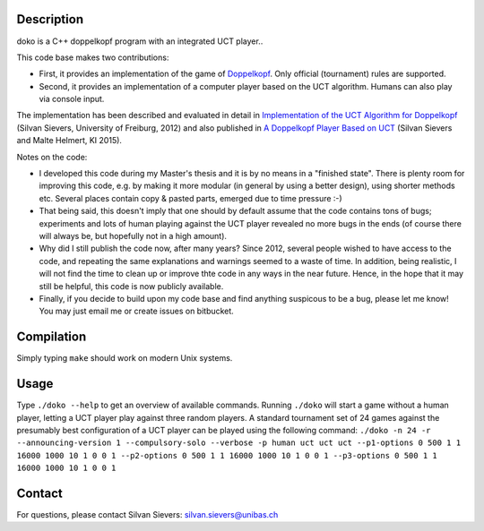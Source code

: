 Description
===========

doko is a C++ doppelkopf program with an integrated UCT player..

This code base makes two contributions:

* First, it provides an implementation of the game of
  `Doppelkopf <https://en.wikipedia.org/wiki/Doppelkopf>`_. Only
  official (tournament) rules are supported.

* Second, it provides an implementation of a computer player based on
  the UCT algorithm. Humans can also play via console input.

The implementation has been described and evaluated in detail in
`Implementation of the UCT Algorithm for Doppelkopf
<http://ai.cs.unibas.ch/papers/sievers-master-12.pdf>`_ (Silvan Sievers,
University of Freiburg, 2012) and also published in `A Doppelkopf
Player Based on UCT
<http://ai.cs.unibas.ch/papers/sievers-helmert-ki2015.pdf>`_ (Silvan
Sievers and Malte Helmert, KI 2015).

Notes on the code:

* I developed this code during my Master's thesis and it is by no
  means in a "finished state". There is plenty room for improving this
  code, e.g. by making it more modular (in general by using a better
  design), using shorter methods etc. Several places contain copy &
  pasted parts, emerged due to time pressure :-)

* That being said, this doesn't imply that one should by default assume
  that the code contains tons of bugs; experiments and lots of human
  playing against the UCT player revealed no more bugs in the ends (of
  course there will always be, but hopefully not in a high amount).

* Why did I still publish the code now, after many years? Since 2012,
  several people wished to have access to the code, and repeating the
  same explanations and warnings seemed to a waste of time. In addition,
  being realistic, I will not find the time to clean up or improve thte
  code in any ways in the near future. Hence, in the hope that it may
  still be helpful, this code is now publicly available.

* Finally, if you decide to build upon my code base and find anything
  suspicous to be a bug, please let me know! You may just email me or
  create issues on bitbucket.

Compilation
===========

Simply typing ``make`` should work on modern Unix systems.

Usage
=====

Type ``./doko --help`` to get an overview of available commands.
Running ``./doko`` will start a game without a human player, letting a
UCT player play against three random players. A standard tournament set
of 24 games against the presumably best configuration of a UCT player
can be played using the following command: ``./doko -n 24 -r
--announcing-version 1 --compulsory-solo --verbose -p human uct uct uct
--p1-options 0 500 1 1 16000 1000 10 1 0 0 1 --p2-options 0 500 1 1
16000 1000 10 1 0 0 1 --p3-options 0 500 1 1 16000 1000 10 1 0 0 1``


Contact
=======

For questions, please contact Silvan Sievers: silvan.sievers@unibas.ch
